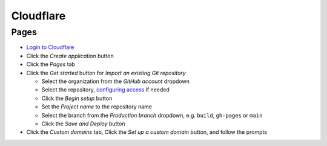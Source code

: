Cloudflare
==========

Pages
-----

-  `Login to Cloudflare <https://dash.cloudflare.com>`__
-  Click the *Create application* button
-  Click the *Pages* tab
-  Click the *Get started* button for *Import an existing Git repository*

   -  Select the organization from the *GitHub account* dropdown
   -  Select the repository, `configuring access <https://github.com/organizations/open-contracting/settings/installations/42450303>`__ if needed
   -  Click the *Begin setup* button
   -  Set the *Project name* to the repository name
   -  Select the branch from the *Production branch* dropdown, e.g. ``build``, ``gh-pages`` or ``main``
   -  Click the *Save and Deploy* button

-  Click the *Custom domains* tab, Click the *Set up a custom domain* button, and follow the prompts
